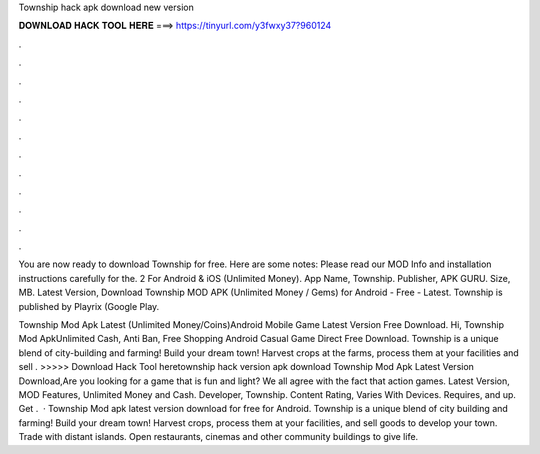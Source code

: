 Township hack apk download new version



𝐃𝐎𝐖𝐍𝐋𝐎𝐀𝐃 𝐇𝐀𝐂𝐊 𝐓𝐎𝐎𝐋 𝐇𝐄𝐑𝐄 ===> https://tinyurl.com/y3fwxy37?960124



.



.



.



.



.



.



.



.



.



.



.



.

You are now ready to download Township for free. Here are some notes: Please read our MOD Info and installation instructions carefully for the. 2 For Android & iOS (Unlimited Money). App Name, Township. Publisher, APK GURU. Size, MB. Latest Version,  Download Township MOD APK (Unlimited Money / Gems) for Android - Free - Latest. Township is published by Playrix (Google Play.

Township Mod Apk Latest (Unlimited Money/Coins)Android Mobile Game Latest Version Free Download. Hi, Township Mod ApkUnlimited Cash, Anti Ban, Free Shopping Android Casual Game Direct Free Download. Township is a unique blend of city-building and farming! Build your dream town! Harvest crops at the farms, process them at your facilities and sell . >>>>> Download Hack Tool heretownship hack version apk download Township Mod Apk Latest Version Download,Are you looking for a game that is fun and light? We all agree with the fact that action games. Latest Version, MOD Features, Unlimited Money and Cash. Developer, Township. Content Rating, Varies With Devices. Requires, and up. Get .  · Township Mod apk latest version download for free for Android. Township is a unique blend of city building and farming! Build your dream town! Harvest crops, process them at your facilities, and sell goods to develop your town. Trade with distant islands. Open restaurants, cinemas and other community buildings to give life.

